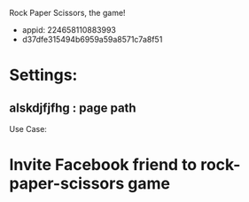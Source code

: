 Rock Paper Scissors, the game!
- appid: 224658110883993
- d37dfe315494b6959a59a8571c7a8f51

* Settings:
** alskdjfjfhg : page path
Use Case:
* Invite Facebook friend to rock-paper-scissors game
* 
